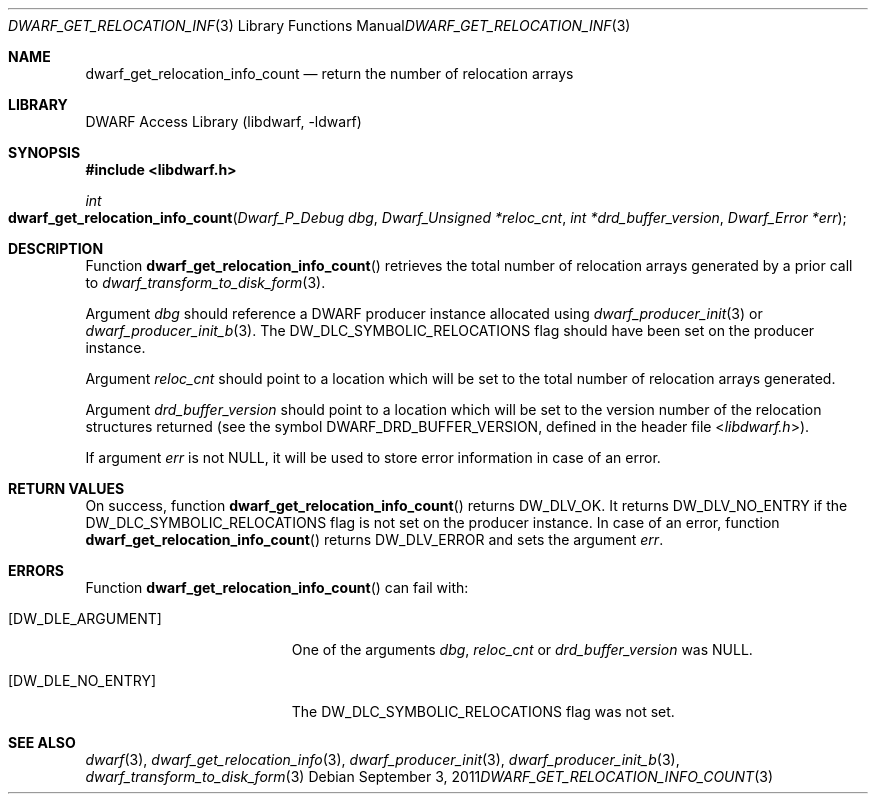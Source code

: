 .\" Copyright (c) 2011 Kai Wang
.\" All rights reserved.
.\"
.\" Redistribution and use in source and binary forms, with or without
.\" modification, are permitted provided that the following conditions
.\" are met:
.\" 1. Redistributions of source code must retain the above copyright
.\"    notice, this list of conditions and the following disclaimer.
.\" 2. Redistributions in binary form must reproduce the above copyright
.\"    notice, this list of conditions and the following disclaimer in the
.\"    documentation and/or other materials provided with the distribution.
.\"
.\" THIS SOFTWARE IS PROVIDED BY THE AUTHOR AND CONTRIBUTORS ``AS IS'' AND
.\" ANY EXPRESS OR IMPLIED WARRANTIES, INCLUDING, BUT NOT LIMITED TO, THE
.\" IMPLIED WARRANTIES OF MERCHANTABILITY AND FITNESS FOR A PARTICULAR PURPOSE
.\" ARE DISCLAIMED.  IN NO EVENT SHALL THE AUTHOR OR CONTRIBUTORS BE LIABLE
.\" FOR ANY DIRECT, INDIRECT, INCIDENTAL, SPECIAL, EXEMPLARY, OR CONSEQUENTIAL
.\" DAMAGES (INCLUDING, BUT NOT LIMITED TO, PROCUREMENT OF SUBSTITUTE GOODS
.\" OR SERVICES; LOSS OF USE, DATA, OR PROFITS; OR BUSINESS INTERRUPTION)
.\" HOWEVER CAUSED AND ON ANY THEORY OF LIABILITY, WHETHER IN CONTRACT, STRICT
.\" LIABILITY, OR TORT (INCLUDING NEGLIGENCE OR OTHERWISE) ARISING IN ANY WAY
.\" OUT OF THE USE OF THIS SOFTWARE, EVEN IF ADVISED OF THE POSSIBILITY OF
.\" SUCH DAMAGE.
.\"
.\" $Id: dwarf_get_relocation_info_count.3 3963 2022-03-12 16:07:32Z jkoshy $
.\"
.Dd September 3, 2011
.Dt DWARF_GET_RELOCATION_INFO_COUNT 3
.Os
.Sh NAME
.Nm dwarf_get_relocation_info_count
.Nd return the number of relocation arrays
.Sh LIBRARY
.Lb libdwarf
.Sh SYNOPSIS
.In libdwarf.h
.Ft int
.Fo dwarf_get_relocation_info_count
.Fa "Dwarf_P_Debug dbg"
.Fa "Dwarf_Unsigned *reloc_cnt"
.Fa "int *drd_buffer_version"
.Fa "Dwarf_Error *err"
.Fc
.Sh DESCRIPTION
Function
.Fn dwarf_get_relocation_info_count
retrieves the total number of relocation arrays generated by a prior
call to
.Xr dwarf_transform_to_disk_form 3 .
.Pp
Argument
.Fa dbg
should reference a DWARF producer instance allocated using
.Xr dwarf_producer_init 3
or
.Xr dwarf_producer_init_b 3 .
The
.Dv DW_DLC_SYMBOLIC_RELOCATIONS
flag should have been set on the producer instance.
.Pp
Argument
.Fa reloc_cnt
should point to a location which will be set to the total number of
relocation arrays generated.
.Pp
Argument
.Fa drd_buffer_version
should point to a location which will be set to the version number
of the relocation structures returned (see the symbol
.Dv DWARF_DRD_BUFFER_VERSION ,
defined in the header file
.In libdwarf.h ) .
.Pp
If argument
.Fa err
is not
.Dv NULL ,
it will be used to store error information in case of an error.
.Sh RETURN VALUES
On success, function
.Fn dwarf_get_relocation_info_count
returns
.Dv DW_DLV_OK .
It returns
.Dv DW_DLV_NO_ENTRY
if the
.Dv DW_DLC_SYMBOLIC_RELOCATIONS
flag is not set on the producer instance.
In case of an error, function
.Fn dwarf_get_relocation_info_count
returns
.Dv DW_DLV_ERROR
and sets the argument
.Fa err .
.Sh ERRORS
Function
.Fn dwarf_get_relocation_info_count
can fail with:
.Bl -tag -width ".Bq Er DW_DLE_NO_ENTRY"
.It Bq Er DW_DLE_ARGUMENT
One of the arguments
.Fa dbg ,
.Fa reloc_cnt
or
.Fa drd_buffer_version
was
.Dv NULL .
.It Bq Er DW_DLE_NO_ENTRY
The
.Dv DW_DLC_SYMBOLIC_RELOCATIONS
flag was not set.
.El
.Sh SEE ALSO
.Xr dwarf 3 ,
.Xr dwarf_get_relocation_info 3 ,
.Xr dwarf_producer_init 3 ,
.Xr dwarf_producer_init_b 3 ,
.Xr dwarf_transform_to_disk_form 3

